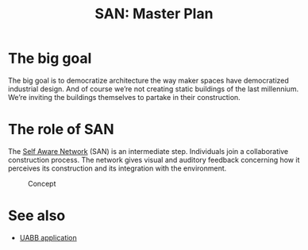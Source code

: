 #+HTML_HEAD: <style>body{max-width:42em}img{max-width:100%}.figure-number{display:none}</style>

#+TITLE: SAN: Master Plan

* The big goal

The big goal is to democratize architecture the way maker spaces have
democratized industrial design.  And of course we’re not creating
static buildings of the last millennium.  We’re inviting the buildings
themselves to partake in their construction.

* The role of SAN

The [[https://github.com/feklee/san][Self Aware Network]] (SAN) is an intermediate step.  Individuals
join a collaborative construction process.  The network gives visual
and auditory feedback concerning how it perceives its construction and
its integration with the environment.

#+CAPTION: Concept
[[./images/2019-UABB-concept.jpg]]


* See also

- [[https://feklee.github.io/san/notes/37a9c365-c0a9-45d4-bf89-23a359c176fa/][UABB application]]
